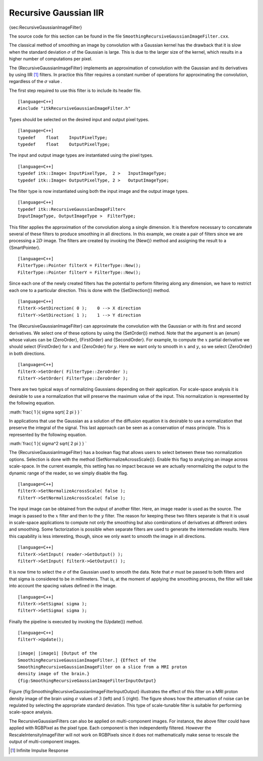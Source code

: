 Recursive Gaussian IIR
^^^^^^^^^^^^^^^^^^^^^^

{sec:RecursiveGaussianImageFilter}

The source code for this section can be found in the file
``SmoothingRecursiveGaussianImageFilter.cxx``.

The classical method of smoothing an image by convolution with a
Gaussian kernel has the drawback that it is slow when the standard
deviation :math:`\sigma` of the Gaussian is large. This is due to the
larger size of the kernel, which results in a higher number of
computations per pixel.

The {RecursiveGaussianImageFilter} implements an approximation of
convolution with the Gaussian and its derivatives by using IIR [1]_
filters. In practice this filter requires a constant number of
operations for approximating the convolution, regardless of the
:math:`\sigma` value .

The first step required to use this filter is to include its header
file.

::

    [language=C++]
    #include "itkRecursiveGaussianImageFilter.h"

Types should be selected on the desired input and output pixel types.

::

    [language=C++]
    typedef    float    InputPixelType;
    typedef    float    OutputPixelType;

The input and output image types are instantiated using the pixel types.

::

    [language=C++]
    typedef itk::Image< InputPixelType,  2 >   InputImageType;
    typedef itk::Image< OutputPixelType, 2 >   OutputImageType;

The filter type is now instantiated using both the input image and the
output image types.

::

    [language=C++]
    typedef itk::RecursiveGaussianImageFilter<
    InputImageType, OutputImageType >  FilterType;

This filter applies the approximation of the convolution along a single
dimension. It is therefore necessary to concatenate several of these
filters to produce smoothing in all directions. In this example, we
create a pair of filters since we are processing a :math:`2D` image.
The filters are created by invoking the {New()} method and assigning the
result to a {SmartPointer}.

::

    [language=C++]
    FilterType::Pointer filterX = FilterType::New();
    FilterType::Pointer filterY = FilterType::New();

Since each one of the newly created filters has the potential to perform
filtering along any dimension, we have to restrict each one to a
particular direction. This is done with the {SetDirection()} method.

::

    [language=C++]
    filterX->SetDirection( 0 );    0 --> X direction
    filterY->SetDirection( 1 );    1 --> Y direction

The {RecursiveGaussianImageFilter} can approximate the convolution with
the Gaussian or with its first and second derivatives. We select one of
these options by using the {SetOrder()} method. Note that the argument
is an {enum} whose values can be {ZeroOrder}, {FirstOrder} and
{SecondOrder}. For example, to compute the :math:`x` partial
derivative we should select {FirstOrder} for :math:`x` and {ZeroOrder}
for :math:`y`. Here we want only to smooth in :math:`x` and
:math:`y`, so we select {ZeroOrder} in both directions.

::

    [language=C++]
    filterX->SetOrder( FilterType::ZeroOrder );
    filterY->SetOrder( FilterType::ZeroOrder );

There are two typical ways of normalizing Gaussians depending on their
application. For scale-space analysis it is desirable to use a
normalization that will preserve the maximum value of the input. This
normalization is represented by the following equation.

:math:`\frac{ 1 }{ \sigma  \sqrt{ 2 \pi } }
`

In applications that use the Gaussian as a solution of the diffusion
equation it is desirable to use a normalization that preserve the
integral of the signal. This last approach can be seen as a conservation
of mass principle. This is represented by the following equation.

:math:`\frac{ 1 }{ \sigma^2  \sqrt{ 2 \pi } }
`

The {RecursiveGaussianImageFilter} has a boolean flag that allows users
to select between these two normalization options. Selection is done
with the method {SetNormalizeAcrossScale()}. Enable this flag to
analyzing an image across scale-space. In the current example, this
setting has no impact because we are actually renormalizing the output
to the dynamic range of the reader, so we simply disable the flag.

::

    [language=C++]
    filterX->SetNormalizeAcrossScale( false );
    filterY->SetNormalizeAcrossScale( false );

The input image can be obtained from the output of another filter. Here,
an image reader is used as the source. The image is passed to the
:math:`x` filter and then to the :math:`y` filter. The reason for
keeping these two filters separate is that it is usual in scale-space
applications to compute not only the smoothing but also combinations of
derivatives at different orders and smoothing. Some factorization is
possible when separate filters are used to generate the intermediate
results. Here this capability is less interesting, though, since we only
want to smooth the image in all directions.

::

    [language=C++]
    filterX->SetInput( reader->GetOutput() );
    filterY->SetInput( filterX->GetOutput() );

It is now time to select the :math:`\sigma` of the Gaussian used to
smooth the data. Note that :math:`\sigma` must be passed to both
filters and that sigma is considered to be in millimeters. That is, at
the moment of applying the smoothing process, the filter will take into
account the spacing values defined in the image.

::

    [language=C++]
    filterX->SetSigma( sigma );
    filterY->SetSigma( sigma );

Finally the pipeline is executed by invoking the {Update()} method.

::

    [language=C++]
    filterY->Update();

    |image| |image1| [Output of the
    SmoothingRecursiveGaussianImageFilter.] {Effect of the
    SmoothingRecursiveGaussianImageFilter on a slice from a MRI proton
    density image of the brain.}
    {fig:SmoothingRecursiveGaussianImageFilterInputOutput}

Figure {fig:SmoothingRecursiveGaussianImageFilterInputOutput}
illustrates the effect of this filter on a MRI proton density image of
the brain using :math:`\sigma` values of :math:`3` (left) and
:math:`5` (right). The figure shows how the attenuation of noise can
be regulated by selecting the appropriate standard deviation. This type
of scale-tunable filter is suitable for performing scale-space analysis.

The RecursiveGaussianFilters can also be applied on multi-component
images. For instance, the above filter could have applied with RGBPixel
as the pixel type. Each component is then independently filtered.
However the RescaleIntensityImageFilter will not work on RGBPixels since
it does not mathematically make sense to rescale the output of
multi-component images.

.. [1]
   Infinite Impulse Response

.. |image| image:: SmoothingRecursiveGaussianImageFilterOutput3.eps
.. |image1| image:: SmoothingRecursiveGaussianImageFilterOutput5.eps
